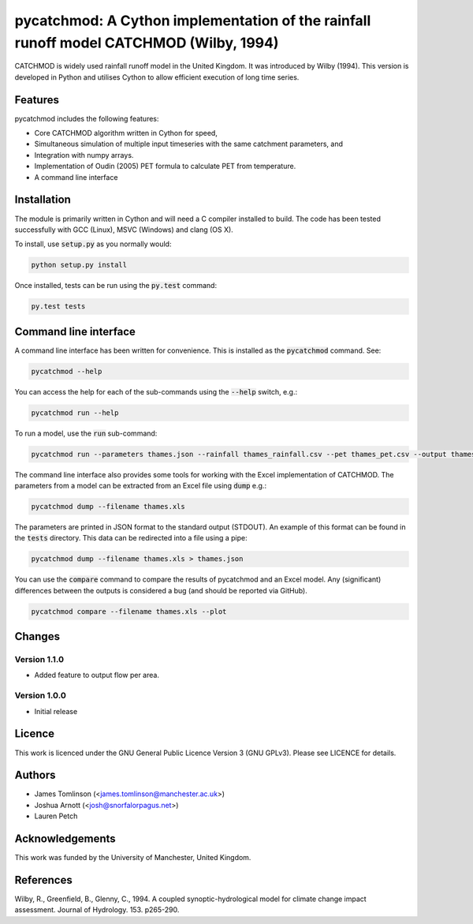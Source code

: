 ***************************************************************************************
pycatchmod: A Cython implementation of the rainfall runoff model CATCHMOD (Wilby, 1994)
***************************************************************************************

CATCHMOD is widely used rainfall runoff model in the United Kingdom. It was introduced by Wilby (1994). This
version is developed in Python and utilises Cython to allow efficient execution of long time series.


.. image:: https://travis-ci.org/pywr/pycatchmod.svg?branch=master
   :target: https://travis-ci.org/pywr/pycatchmod


========
Features
========

pycatchmod includes the following features:

- Core CATCHMOD algorithm written in Cython for speed,
- Simultaneous simulation of multiple input timeseries with the same catchment parameters, and
- Integration with numpy arrays.
- Implementation of Oudin (2005) PET formula to calculate PET from temperature.
- A command line interface

============
Installation
============

The module is primarily written in Cython and will need a C compiler installed to build. The code has been tested successfully with GCC (Linux), MSVC (Windows) and clang (OS X).

To install, use :code:`setup.py` as you normally would:

.. code-block:: console

    python setup.py install

Once installed, tests can be run using the :code:`py.test` command:

.. code-block:: console

    py.test tests

======================
Command line interface
======================

A command line interface has been written for convenience. This is installed as the :code:`pycatchmod` command. See:

.. code-block:: console

    pycatchmod --help

You can access the help for each of the sub-commands using the :code:`--help` switch, e.g.:

.. code-block:: console

    pycatchmod run --help

To run a model, use the :code:`run` sub-command:

.. code-block:: console

    pycatchmod run --parameters thames.json --rainfall thames_rainfall.csv --pet thames_pet.csv --output thames_flow.csv

The command line interface also provides some tools for working with the Excel implementation of CATCHMOD. The parameters from a model can be extracted from an Excel file using :code:`dump` e.g.:

.. code-block:: console

    pycatchmod dump --filename thames.xls

The parameters are printed in JSON format to the standard output (STDOUT). An example of this format can be found in the :code:`tests` directory. This data can be redirected into a file using a pipe:

.. code-block:: console

    pycatchmod dump --filename thames.xls > thames.json

You can use the :code:`compare` command to compare the results of pycatchmod and an Excel model. Any (significant) differences between the outputs is considered a bug (and should be reported via GitHub).

.. code-block:: console

    pycatchmod compare --filename thames.xls --plot

=======
Changes
=======

Version 1.1.0
=============

- Added feature to output flow per area.

Version 1.0.0
=============

- Initial release


=======
Licence
=======

This work is licenced under the GNU General Public Licence Version 3 (GNU GPLv3). Please see LICENCE for details.

=======
Authors
=======

- James Tomlinson (<james.tomlinson@manchester.ac.uk>)
- Joshua Arnott (<josh@snorfalorpagus.net>)
- Lauren Petch

================
Acknowledgements
================

This work was funded by the University of Manchester, United Kingdom.

==========
References
==========
Wilby, R., Greenfield, B., Glenny, C., 1994. A coupled synoptic-hydrological model for climate change impact assessment. Journal of Hydrology. 153. p265-290.
